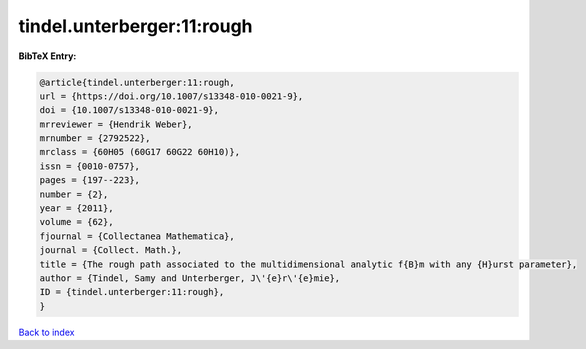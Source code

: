 tindel.unterberger:11:rough
===========================

.. :cite:t:`tindel.unterberger:11:rough`

.. bibliography:: ../../All.bib

**BibTeX Entry:**

.. code-block:: bibtex

   @article{tindel.unterberger:11:rough,
   url = {https://doi.org/10.1007/s13348-010-0021-9},
   doi = {10.1007/s13348-010-0021-9},
   mrreviewer = {Hendrik Weber},
   mrnumber = {2792522},
   mrclass = {60H05 (60G17 60G22 60H10)},
   issn = {0010-0757},
   pages = {197--223},
   number = {2},
   year = {2011},
   volume = {62},
   fjournal = {Collectanea Mathematica},
   journal = {Collect. Math.},
   title = {The rough path associated to the multidimensional analytic f{B}m with any {H}urst parameter},
   author = {Tindel, Samy and Unterberger, J\'{e}r\'{e}mie},
   ID = {tindel.unterberger:11:rough},
   }

`Back to index <../index>`_
